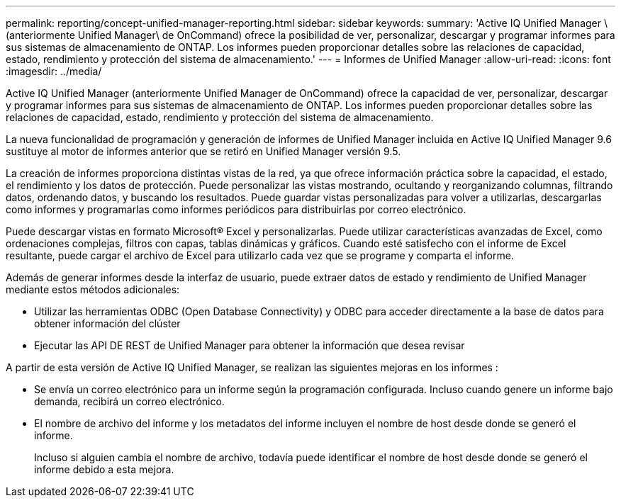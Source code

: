 ---
permalink: reporting/concept-unified-manager-reporting.html 
sidebar: sidebar 
keywords:  
summary: 'Active IQ Unified Manager \(anteriormente Unified Manager\ de OnCommand) ofrece la posibilidad de ver, personalizar, descargar y programar informes para sus sistemas de almacenamiento de ONTAP. Los informes pueden proporcionar detalles sobre las relaciones de capacidad, estado, rendimiento y protección del sistema de almacenamiento.' 
---
= Informes de Unified Manager
:allow-uri-read: 
:icons: font
:imagesdir: ../media/


[role="lead"]
Active IQ Unified Manager (anteriormente Unified Manager de OnCommand) ofrece la capacidad de ver, personalizar, descargar y programar informes para sus sistemas de almacenamiento de ONTAP. Los informes pueden proporcionar detalles sobre las relaciones de capacidad, estado, rendimiento y protección del sistema de almacenamiento.

La nueva funcionalidad de programación y generación de informes de Unified Manager incluida en Active IQ Unified Manager 9.6 sustituye al motor de informes anterior que se retiró en Unified Manager versión 9.5.

La creación de informes proporciona distintas vistas de la red, ya que ofrece información práctica sobre la capacidad, el estado, el rendimiento y los datos de protección. Puede personalizar las vistas mostrando, ocultando y reorganizando columnas, filtrando datos, ordenando datos, y buscando los resultados. Puede guardar vistas personalizadas para volver a utilizarlas, descargarlas como informes y programarlas como informes periódicos para distribuirlas por correo electrónico.

Puede descargar vistas en formato Microsoft® Excel y personalizarlas. Puede utilizar características avanzadas de Excel, como ordenaciones complejas, filtros con capas, tablas dinámicas y gráficos. Cuando esté satisfecho con el informe de Excel resultante, puede cargar el archivo de Excel para utilizarlo cada vez que se programe y comparta el informe.

Además de generar informes desde la interfaz de usuario, puede extraer datos de estado y rendimiento de Unified Manager mediante estos métodos adicionales:

* Utilizar las herramientas ODBC (Open Database Connectivity) y ODBC para acceder directamente a la base de datos para obtener información del clúster
* Ejecutar las API DE REST de Unified Manager para obtener la información que desea revisar


A partir de esta versión de Active IQ Unified Manager, se realizan las siguientes mejoras en los informes :

* Se envía un correo electrónico para un informe según la programación configurada. Incluso cuando genere un informe bajo demanda, recibirá un correo electrónico.
* El nombre de archivo del informe y los metadatos del informe incluyen el nombre de host desde donde se generó el informe.
+
Incluso si alguien cambia el nombre de archivo, todavía puede identificar el nombre de host desde donde se generó el informe debido a esta mejora.


